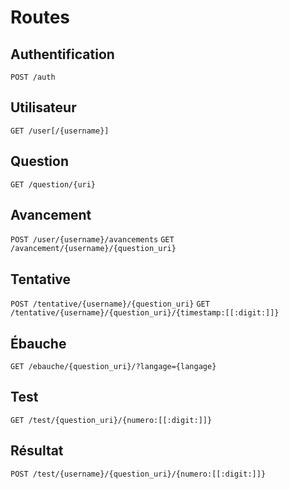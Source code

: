 * Routes
** Authentification
~POST /auth~
** Utilisateur
~GET /user[/{username}]~
** Question
~GET /question/{uri}~
** Avancement
~POST /user/{username}/avancements~
~GET /avancement/{username}/{question_uri}~
** Tentative
~POST /tentative/{username}/{question_uri}~
~GET /tentative/{username}/{question_uri}/{timestamp:[[:digit:]]}~
** Ébauche
~GET /ebauche/{question_uri}/?langage={langage}~
** Test
~GET /test/{question_uri}/{numero:[[:digit:]]}~
** Résultat
~POST /test/{username}/{question_uri}/{numero:[[:digit:]]}~
